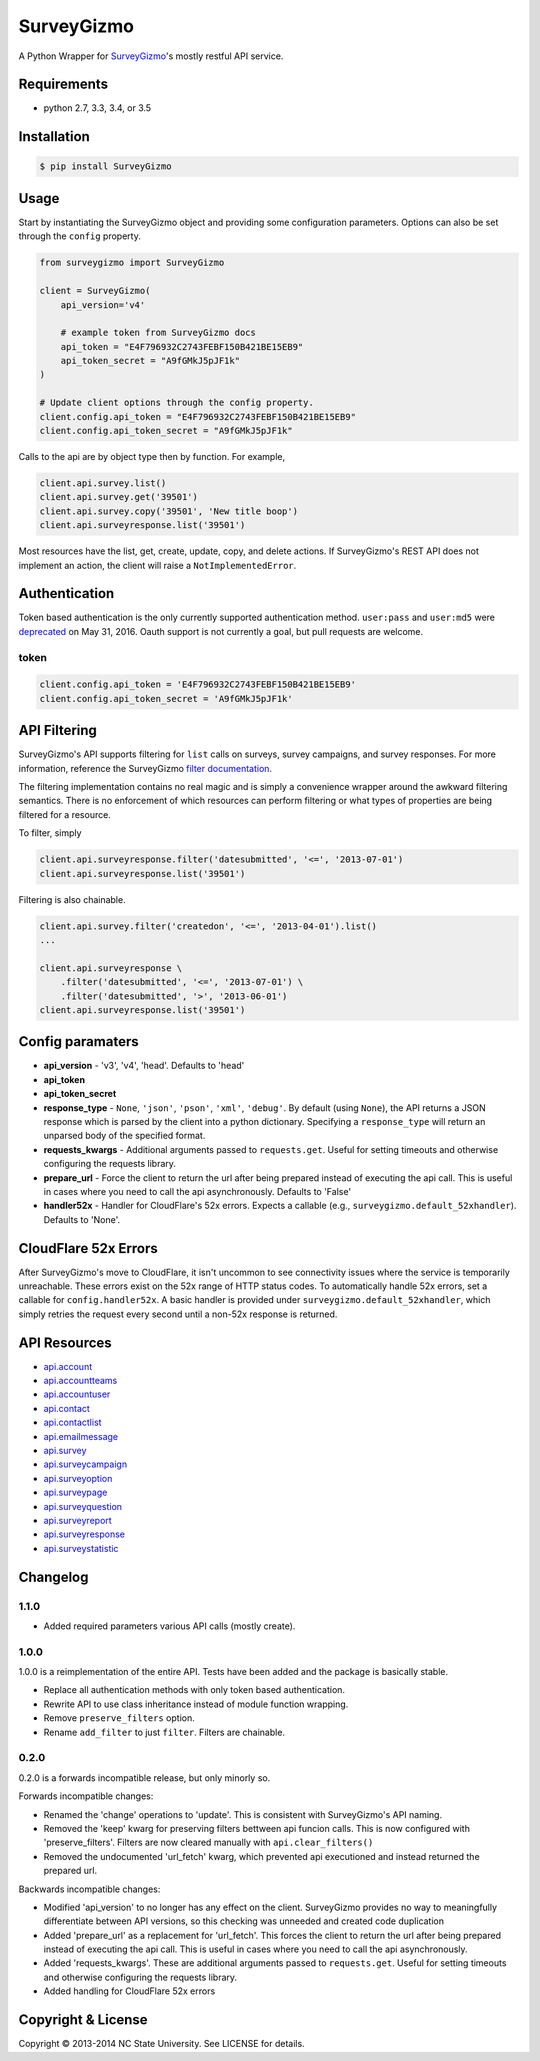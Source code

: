 SurveyGizmo
===========

A Python Wrapper for
`SurveyGizmo <https://apihelp.surveygizmo.com/help>`__'s mostly restful
API service.

|Build Status| |codecov|

Requirements
------------

-  python 2.7, 3.3, 3.4, or 3.5

Installation
------------

.. code:: sh

    $ pip install SurveyGizmo

Usage
-----

Start by instantiating the SurveyGizmo object and providing some
configuration parameters. Options can also be set through the ``config``
property.

.. code:: python

    from surveygizmo import SurveyGizmo

    client = SurveyGizmo(
        api_version='v4'

        # example token from SurveyGizmo docs
        api_token = "E4F796932C2743FEBF150B421BE15EB9"
        api_token_secret = "A9fGMkJ5pJF1k"
    )

    # Update client options through the config property.
    client.config.api_token = "E4F796932C2743FEBF150B421BE15EB9"
    client.config.api_token_secret = "A9fGMkJ5pJF1k"

Calls to the api are by object type then by function. For example,

.. code:: python

    client.api.survey.list()
    client.api.survey.get('39501')
    client.api.survey.copy('39501', 'New title boop')
    client.api.surveyresponse.list('39501')

Most resources have the list, get, create, update, copy, and delete
actions. If SurveyGizmo's REST API does not implement an action, the
client will raise a ``NotImplementedError``.

Authentication
--------------

Token based authentication is the only currently supported
authentication method. ``user:pass`` and ``user:md5`` were
`deprecated <https://community.surveygizmo.com/questions/question/final-notice-surveygizmo-api-authentication-changes/>`__
on May 31, 2016. Oauth support is not currently a goal, but pull
requests are welcome.

token
~~~~~

.. code:: python

    client.config.api_token = 'E4F796932C2743FEBF150B421BE15EB9'
    client.config.api_token_secret = 'A9fGMkJ5pJF1k'

API Filtering
-------------

SurveyGizmo's API supports filtering for ``list`` calls on surveys,
survey campaigns, and survey responses. For more information, reference
the SurveyGizmo `filter
documentation <https://apihelp.surveygizmo.com/help/article/link/filters>`__.

The filtering implementation contains no real magic and is simply a
convenience wrapper around the awkward filtering semantics. There is no
enforcement of which resources can perform filtering or what types of
properties are being filtered for a resource.

To filter, simply

.. code:: python

    client.api.surveyresponse.filter('datesubmitted', '<=', '2013-07-01')
    client.api.surveyresponse.list('39501')

Filtering is also chainable.

.. code:: python

    client.api.survey.filter('createdon', '<=', '2013-04-01').list()
    ...

    client.api.surveyresponse \
        .filter('datesubmitted', '<=', '2013-07-01') \
        .filter('datesubmitted', '>', '2013-06-01')
    client.api.surveyresponse.list('39501')

Config paramaters
-----------------

-  **api\_version** - 'v3', 'v4', 'head'. Defaults to 'head'
-  **api\_token**
-  **api\_token\_secret**
-  **response\_type** - ``None``, ``'json'``, ``'pson'``, ``'xml'``,
   ``'debug'``. By default (using ``None``), the API returns a JSON
   response which is parsed by the client into a python dictionary.
   Specifying a ``response_type`` will return an unparsed body of the
   specified format.
-  **requests\_kwargs** - Additional arguments passed to
   ``requests.get``. Useful for setting timeouts and otherwise
   configuring the requests library.
-  **prepare\_url** - Force the client to return the url after being
   prepared instead of executing the api call. This is useful in cases
   where you need to call the api asynchronously. Defaults to 'False'
-  **handler52x** - Handler for CloudFlare's 52x errors. Expects a
   callable (e.g., ``surveygizmo.default_52xhandler``). Defaults to
   'None'.

CloudFlare 52x Errors
---------------------

After SurveyGizmo's move to CloudFlare, it isn't uncommon to see
connectivity issues where the service is temporarily unreachable. These
errors exist on the 52x range of HTTP status codes. To automatically
handle 52x errors, set a callable for ``config.handler52x``. A basic
handler is provided under ``surveygizmo.default_52xhandler``, which
simply retries the request every second until a non-52x response is
returned.

API Resources
-------------

-  `api.account <https://apihelp.surveygizmo.com/help/article/link/account-object>`__
-  `api.accountteams <https://apihelp.surveygizmo.com/help/article/link/accountteams-object>`__
-  `api.accountuser <https://apihelp.surveygizmo.com/help/article/link/accountuser-object>`__
-  `api.contact <https://apihelp.surveygizmo.com/help/article/link/contact-sub-object>`__
-  `api.contactlist <https://apihelp.surveygizmo.com/help/article/link/contactlist-object>`__
-  `api.emailmessage <https://apihelp.surveygizmo.com/help/article/link/emailmessage-sub-object>`__
-  `api.survey <https://apihelp.surveygizmo.com/help/article/link/survey-object>`__
-  `api.surveycampaign <https://apihelp.surveygizmo.com/help/article/link/surveycampaign-sub-object>`__
-  `api.surveyoption <https://apihelp.surveygizmo.com/help/article/link/surveyoption-sub-object>`__
-  `api.surveypage <https://apihelp.surveygizmo.com/help/article/link/surveypage-sub-object>`__
-  `api.surveyquestion <https://apihelp.surveygizmo.com/help/article/link/surveyquestion-sub-object>`__
-  `api.surveyreport <https://apihelp.surveygizmo.com/help/article/link/surveyreport-sub-object>`__
-  `api.surveyresponse <https://apihelp.surveygizmo.com/help/article/link/surveyresponse-sub-object>`__
-  `api.surveystatistic <https://apihelp.surveygizmo.com/help/article/link/surveystatistic-sub-object>`__

Changelog
---------

1.1.0
~~~~~

-  Added required parameters various API calls (mostly create).

1.0.0
~~~~~

1.0.0 is a reimplementation of the entire API. Tests have been added and
the package is basically stable.

-  Replace all authentication methods with only token based
   authentication.
-  Rewrite API to use class inheritance instead of module function
   wrapping.
-  Remove ``preserve_filters`` option.
-  Rename ``add_filter`` to just ``filter``. Filters are chainable.

0.2.0
~~~~~

0.2.0 is a forwards incompatible release, but only minorly so.

Forwards incompatible changes:

-  Renamed the 'change' operations to 'update'. This is consistent with
   SurveyGizmo's API naming.
-  Removed the 'keep' kwarg for preserving filters bettween api funcion
   calls. This is now configured with 'preserve\_filters'. Filters are
   now cleared manually with ``api.clear_filters()``
-  Removed the undocumented 'url\_fetch' kwarg, which prevented api
   executioned and instead returned the prepared url.

Backwards incompatible changes:

-  Modified 'api\_version' to no longer has any effect on the client.
   SurveyGizmo provides no way to meaningfully differentiate between API
   versions, so this checking was unneeded and created code duplication
-  Added 'prepare\_url' as a replacement for 'url\_fetch'. This forces
   the client to return the url after being prepared instead of
   executing the api call. This is useful in cases where you need to
   call the api asynchronously.
-  Added 'requests\_kwargs'. These are additional arguments passed to
   ``requests.get``. Useful for setting timeouts and otherwise
   configuring the requests library.
-  Added handling for CloudFlare 52x errors

Copyright & License
-------------------

Copyright © 2013-2014 NC State University. See LICENSE for details.

.. |Build Status| image:: https://travis-ci.org/ITNG/SurveyGizmo.svg?branch=master
   :target: https://travis-ci.org/ITNG/SurveyGizmo
.. |codecov| image:: https://codecov.io/gh/ITNG/SurveyGizmo/branch/master/graph/badge.svg
   :target: https://codecov.io/gh/ITNG/SurveyGizmo


